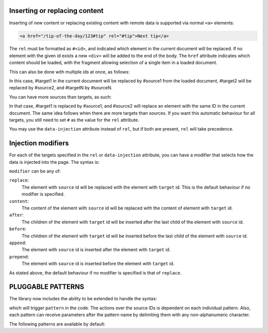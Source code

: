 Inserting or replacing content
==============================

Inserting of new content or replacing existing content with remote data is
supported via normal ``<a>`` elements:

.. code-block:: html

  <a href="/tip-of-the-day/123#tip" rel="#tip">Next tip</a>

The ``rel`` must be formatted as ``#<id>``, and indicated which element in
the current document will be replaced. If no element with the given id
exists a new ``<div>`` will be added to the end of the body. The ``href``
attribute indicates which content should be loaded, with the fragment
allowing selection of a single item in a loaded document.

This can also be done with multiple ids at once, as follows:

.. code-block:: html
	<a href="/url/to/load#source1#source2#sourceN" rel="#target1#target2#targetN">Some Action</a>

In this case, #target1 in the current document will be replaced by #source1 from the loaded
document, #target2 will be replaced by #source2, and #targetN by #sourceN. 

You can have more sources than targets, as such:

.. code-block:: html
	<a href="/url/to/load#source1#source2" rel="#target1">Some Action</a>

In that case, #target1 is replaced by #source1, and #source2 will replace an element with
the same ID in the current document. The same idea follows when there are more targets than
sources. If you want this automatic behaviour for all targets, you still need to set ``#`` as
the value for the ``rel`` attribute.

You may use the ``data-injection`` attribute instead of ``rel``, but if both are present, ``rel``
will take precedence.




Injection modifiers
===================

For each of the targets specified in the ``rel`` or ``data-injection`` attribute, you can have a modifier
that selects how the data is injected into the page. The syntax is:

.. code-block:: html
	<a href="/url/to/load#source" rel="#target:modifier">Some Action</a>
	
``modifier`` can be any of:

``replace``:
	The element with ``source`` id will be replaced with the element with 
	``target`` id. This is the default behaviour if no modifier is specified.

``content``:
	The content of the element with ``source`` id will be replaced with the
	content of element with ``target`` id.

``after``:
	The children of the element with ``target`` id will be inserted after the
	last child of the element with ``source`` id.

``before``:
	The children of the element with ``target`` id will be inserted before the
	last child of the element with ``source`` id.

``append``:
	The element with ``source`` id is inserted after the element with ``target`` id.

``prepend``:
	The element with ``source`` id is inserted before the element with ``target`` id.

As stated above, the default behaviour if no modifier is specified is that of ``replace``.



PLUGGABLE PATTERNS
==================

The library now includes the ability to be extended to handle the syntax:

.. code-block:: html
   <a href="/url/to/load#source1#source2" rel=".pattern">

which will trigger ``pattern`` in the code. The actions over the source IDs
is dependent on each individual pattern. Also, each pattern can receive
parameters after the pattern name by delimiting them with any non-alphanumeric
character. 

The following patterns are available by default: